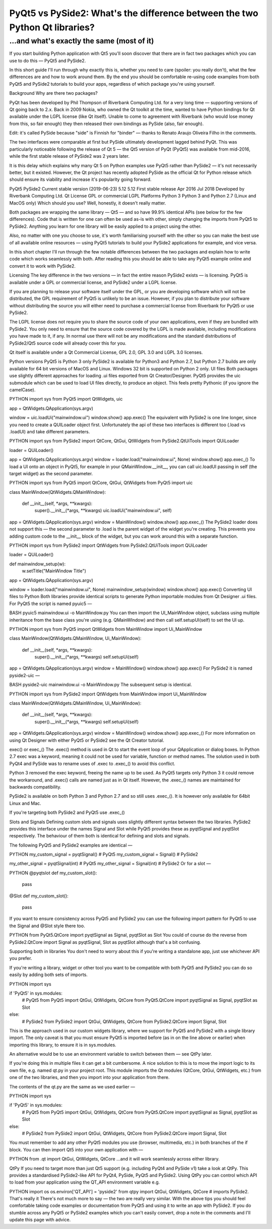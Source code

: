 
PyQt5 vs PySide2: What's the difference between the two Python Qt libraries?
============================================================================

...and what's exactly the same (most of it)
-------------------------------------------

If you start building Python application with Qt5 you'll soon discover that there are in fact two packages which you
can use to do this — PyQt5 and PySide2.

In this short guide I'll run through why exactly this is, whether you need to care (spoiler: you really don't), what the few differences are and how to work around them. By the end you should be comfortable re-using code examples from both PyQt5 and PySide2 tutorials to build your apps, regardless of which package you're using yourself.

Background
Why are there two packages?

PyQt has been developed by Phil Thompson of Riverbank Computing Ltd. for a very long time — supporting versions of Qt going back to 2.x. Back in 2009 Nokia, who owned the Qt toolkit at the time, wanted to have Python bindings for Qt available under the LGPL license (like Qt itself). Unable to come to agreement with Riverbank (who would lose money from this, so fair enough) they then released their own bindings as PySide (also, fair enough).

Edit: it's called PySide because "side" is Finnish for "binder" — thanks to Renato Araujo Oliveira Filho in the comments.

The two interfaces were comparable at first but PySide ultimately development lagged behind PyQt. This was particularly noticeable following the release of Qt 5 — the Qt5 version of PyQt (PyQt5) was available from mid-2016, while the first stable release of PySide2 was 2 years later.

It is this delay which explains why many Qt 5 on Python examples use PyQt5 rather than PySide2 — it's not necessarily better, but it existed. However, the Qt project has recently adopted PySide as the official Qt for Python release which should ensure its viability and increase it's popularity going forward.

PyQt5	PySide2
Current stable version (2019-06-23)	5.12	5.12
First stable release	Apr 2016	Jul 2018
Developed by	Riverbank Computing Ltd.	Qt
License	GPL or commercial	LGPL
Platforms	Python 3	Python 3 and Python 2.7 (Linux and MacOS only)
Which should you use? Well, honestly, it doesn't really matter.

Both packages are wrapping the same library — Qt5 — and so have 99.9% identical APIs (see below for the few differences). Code that is written for one can often be used as-is with other, simply changing the imports from PyQt5 to PySide2. Anything you learn for one library will be easily applied to a project using the other.

Also, no matter with one you choose to use, it's worth familiarising yourself with the other so you can make the best use of all available online resources — using PyQt5 tutorials to build your PySide2 applications for example, and vice versa.

In this short chapter I'll run through the few notable differences between the two packages and explain how to write code which works seamlessly with both. After reading this you should be able to take any PyQt5 example online and convert it to work with PySide2.

Licensing
The key difference in the two versions — in fact the entire reason PySide2 exists — is licensing. PyQt5 is available under a GPL or commercial license, and PySide2 under a LGPL license.

If you are planning to release your software itself under the GPL, or you are developing software which will not be distributed, the GPL requirement of PyQt5 is unlikely to be an issue. However, if you plan to distribute your software without distributing the source you will either need to purchase a commercial license from Riverbank for PyQt5 or use PySide2.

The LGPL license does not require you to share the source code of your own applications, even if they are bundled with PySide2. You only need to ensure that the source code covered by the LGPL is made available, including modifications you have made to it, if any. In normal use there will not be any modifications and the standard distributions of PySide2/Qt5 source code will already cover this for you.

Qt itself is available under a Qt Commercial License, GPL 2.0, GPL 3.0 and LGPL 3.0 licenses.

Python versions
PyQt5 is Python 3 only
PySide2 is available for Python3 and Python 2.7, but Python 2.7 builds are only available for 64 bit versions of MacOS and Linux. Windows 32 bit is supported on Python 2 only.
UI files
Both packages use slightly different approaches for loading .ui files exported from Qt Creator/Designer. PyQt5 provides the uic submodule which can be used to load UI files directly, to produce an object. This feels pretty Pythonic (if you ignore the camelCase).

PYTHON
import sys
from PyQt5 import QtWidgets, uic

app = QtWidgets.QApplication(sys.argv)

window = uic.loadUi("mainwindow.ui")
window.show()
app.exec()
The equivalent with PySide2 is one line longer, since you need to create a QUILoader object first. Unfortunately the api of these two interfaces is different too (.load vs .loadUI) and take different parameters.

PYTHON
import sys
from PySide2 import QtCore, QtGui, QtWidgets
from PySide2.QtUiTools import QUiLoader

loader = QUiLoader()

app = QtWidgets.QApplication(sys.argv)
window = loader.load("mainwindow.ui", None)
window.show()
app.exec_()
To load a UI onto an object in PyQt5, for example in your QMainWindow.__init__, you can call uic.loadUI passing in self (the target widget) as the second parameter.

PYTHON
import sys
from PyQt5 import QtCore, QtGui, QtWidgets
from PyQt5 import uic


class MainWindow(QtWidgets.QMainWindow):

    def __init__(self, *args, **kwargs):
        super().__init__(*args, **kwargs)
        uic.loadUi("mainwindow.ui", self)


app = QtWidgets.QApplication(sys.argv)
window = MainWindow()
window.show()
app.exec_()
The PySide2 loader does not support this — the second parameter to .load is the parent widget of the widget you're creating. This prevents you adding custom code to the __init__ block of the widget, but you can work around this with a separate function.

PYTHON
import sys
from PySide2 import QtWidgets
from PySide2.QtUiTools import QUiLoader

loader = QUiLoader()

def mainwindow_setup(w):
    w.setTitle("MainWindow Title")

app = QtWidgets.QApplication(sys.argv)

window = loader.load("mainwindow.ui", None)
mainwindow_setup(window)
window.show()
app.exec()
Converting UI files to Python
Both libraries provide identical scripts to generate Python importable modules from Qt Designer .ui files. For PyQt5 the script is named pyuic5 —

BASH
pyuic5 mainwindow.ui -o MainWindow.py
You can then import the UI_MainWindow object, subclass using multiple inheritance from the base class you're using (e.g. QMainWIndow) and then call self.setupUI(self) to set the UI up.

PYTHON
import sys
from PyQt5 import QtWidgets
from MainWindow import Ui_MainWindow

class MainWindow(QtWidgets.QMainWindow, Ui_MainWindow):

    def __init__(self, *args, **kwargs):
        super().__init__(*args, **kwargs)
        self.setupUi(self)


app = QtWidgets.QApplication(sys.argv)
window = MainWindow()
window.show()
app.exec()
For PySide2 it is named pyside2-uic —

BASH
pyside2-uic mainwindow.ui -o MainWindow.py
The subsequent setup is identical.

PYTHON
import sys
from PySide2 import QtWidgets
from MainWindow import Ui_MainWindow

class MainWindow(QtWidgets.QMainWindow, Ui_MainWindow):

    def __init__(self, *args, **kwargs):
        super().__init__(*args, **kwargs)
        self.setupUi(self)


app = QtWidgets.QApplication(sys.argv)
window = MainWindow()
window.show()
app.exec_()
For more information on using Qt Designer with either PyQt5 or PySide2 see the Qt Creator tutorial.

exec() or exec_()
The .exec() method is used in Qt to start the event loop of your QApplication or dialog boxes. In Python 2.7 exec was a keyword, meaning it could not be used for variable, function or method names. The solution used in both PyQt4 and PySide was to rename uses of .exec to .exec_() to avoid this conflict.

Python 3 removed the exec keyword, freeing the name up to be used. As PyQt5 targets only Python 3 it could remove the workaround, and .exec() calls are named just as in Qt itself. However, the .exec_() names are maintained for backwards compatibility.

PySide2 is available on both Python 3 and Python 2.7 and so still uses .exec_(). It is however only available for 64bit Linux and Mac.

If you're targeting both PySide2 and PyQt5 use .exec_()

Slots and Signals
Defining custom slots and signals uses slightly different syntax between the two libraries. PySide2 provides this interface under the names Signal and Slot while PyQt5 provides these as pyqtSignal and pyqtSlot respectively. The behaviour of them both is identical for defining and slots and signals.

The following PyQt5 and PySide2 examples are identical —

PYTHON
my_custom_signal = pyqtSignal()  # PyQt5
my_custom_signal = Signal()  # PySide2

my_other_signal = pyqtSignal(int)  # PyQt5
my_other_signal = Signal(int)  # PySide2
Or for a slot —

PYTHON
@pyqtslot
def my_custom_slot():
    pass

@Slot
def my_custom_slot():
    pass
If you want to ensure consistency across PyQt5 and PySide2 you can use the following import pattern for PyQt5 to use the Signal and @Slot style there too.

PYTHON
from PyQt5.QtCore import pyqtSignal as Signal, pyqtSlot as Slot
You could of course do the reverse from PySide2.QtCore import Signal as pyqtSignal, Slot as pyqtSlot although that's a bit confusing.

Supporting both in libraries
You don't need to worry about this if you're writing a standalone app, just use whichever API you prefer.

If you're writing a library, widget or other tool you want to be compatible with both PyQt5 and PySide2 you can do so easily by adding both sets of imports.

PYTHON
import sys

if 'PyQt5' in sys.modules:
    # PyQt5
    from PyQt5 import QtGui, QtWidgets, QtCore
    from PyQt5.QtCore import pyqtSignal as Signal, pyqtSlot as Slot

else:
    # PySide2
    from PySide2 import QtGui, QtWidgets, QtCore
    from PySide2.QtCore import Signal, Slot
This is the approach used in our custom widgets library, where we support for PyQt5 and PySide2 with a single library import. The only caveat is that you must ensure PyQt5 is imported before (as in on the line above or earlier) when importing this library, to ensure it is in sys.modules.

An alternative would be to use an environment variable to switch between them — see QtPy later.

If you're doing this in multiple files it can get a bit cumbersome. A nice solution to this is to move the import logic to its own file, e.g. named qt.py in your project root. This module imports the Qt modules (QtCore, QtGui, QtWidgets, etc.) from one of the two libraries, and then you import into your application from there.

The contents of the qt.py are the same as we used earlier —

PYTHON
import sys

if 'PyQt5' in sys.modules:
    # PyQt5
    from PyQt5 import QtGui, QtWidgets, QtCore
    from PyQt5.QtCore import pyqtSignal as Signal, pyqtSlot as Slot

else:
    # PySide2
    from PySide2 import QtGui, QtWidgets, QtCore
    from PySide2.QtCore import Signal, Slot
You must remember to add any other PyQt5 modules you use (browser, multimedia, etc.) in both branches of the if block. You can then import Qt5 into your own application with —

PYTHON
from .qt import QtGui, QtWidgets, QtCore
…and it will work seamlessly across either library.

QtPy
If you need to target more than just Qt5 support (e.g. including PyQt4 and PySide v1) take a look at QtPy. This provides a standardised PySide2-like API for PyQt4, PySide, PyQt5 and PySide2. Using QtPy you can control which API to load from your application using the QT_API environment variable e.g.

PYTHON
import os
os.environ['QT_API'] = 'pyside2'
from qtpy import QtGui, QtWidgets, QtCore  # imports PySide2.
That's really it
There's not much more to say — the two are really very similar. With the above tips you should feel comfortable taking code examples or documentation from PyQt5 and using it to write an app with PySide2. If you do stumble across any PyQt5 or PySide2 examples which you can't easily convert, drop a note in the comments and I'll update this page with advice.